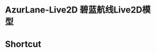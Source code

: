 * AzurLane-Live2D 碧蓝航线Live2D模型
[[https://github.com/donjuanplatinum/AzurLane-Live2D/fork][https://img.shields.io/github/forks/donjuanplatinum/AzurLane-Live2D.svg]]
[[https://github.com/donjuanplatinum/AzurLane-Live2D][https://img.shields.io/github/repo-size/donjuanplatinum/AzurLane-Live2D.svg]]
[[https://github.com/donjuanplatinum/AzurLane-Live2D][https://img.shields.io/github/stars/donjuanplatinum/AzurLane-Live2D.svg]]
[[https://github.com/donjuanplatinum/AzurLane-Live2D][https://img.shields.io/github/commit-activity/t/donjuanplatinum/AzurLane-Live2D.svg]]

* Shortcut
[[az][./res/az3.png]]
